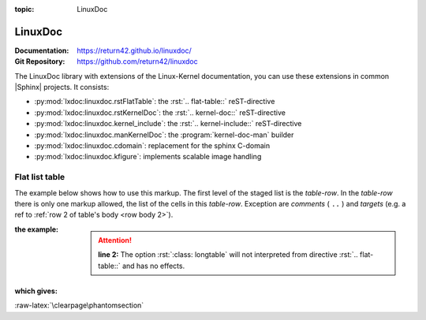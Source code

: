 :topic: LinuxDoc

.. index::
   triple: Sphinx; Extension; LinuxDoc

LinuxDoc
########

:Documentation:  https://return42.github.io/linuxdoc/
:Git Repository: https://github.com/return42/linuxdoc

The LinuxDoc library with extensions of the Linux-Kernel documentation,
you can use these extensions in common |Sphinx| projects. It consists:

* :py:mod:`lxdoc:linuxdoc.rstFlatTable`:
  the :rst:`.. flat-table::` reST-directive
* :py:mod:`lxdoc:linuxdoc.rstKernelDoc`:
  the :rst:`.. kernel-doc::` reST-directive
* :py:mod:`lxdoc:linuxdoc.kernel_include`:
  the :rst:`.. kernel-include::` reST-directive
* :py:mod:`lxdoc:linuxdoc.manKernelDoc`: the :program:`kernel-doc-man` builder
* :py:mod:`lxdoc:linuxdoc.cdomain`: replacement for the sphinx C-domain
* :py:mod:`lxdoc:linuxdoc.kfigure`: implements scalable image handling

Flat list table
***************

.. rst:directive:: flat-table

   .. seealso::

      :ref:`lxdoc:xref_table_concerns`: :ref:`lxdoc:rest-flat-table`

   The :rst:`.. flat-table::`` (FlatTable) is a double-stage list similar
   to the :rst:`.. list-table::`` with some additional features:

   * *column-span*: with the role :rst:`:cspan:`num`` a cell can be extended
     through additional columns
   * *row-span*: with the role :rst:`:rspan:`num`` a cell can be extended
     through additional rows
   * *auto-span*: rightmost cell of a table row over the missing cells on
     the right side of that table-row. With Option :rst:`:fill-cells:` this
     behavior can changed from auto span to auto fill, which automatically
     inserts (empty) cells instead of spanning the last cell.

   :options:

      .. rst:directive:option:: header-rows
         :type: integer

         count of header rows

      .. rst:directive:option:: stub-columns
         :type: integer

         count of stub columns

      .. rst:directive:option:: widths
         :type: list of integer

         widths of columns

      .. rst:directive:option:: fill-cells

         instead of auto-span missing cells, insert missing cells

   :roles:

      .. rst:role:: cspan

         **(integer)**: additional columns (*morecols*)

      .. rst:role:: rspan

         **(integer)**: additional rows (*morerows*)

The example below shows how to use this markup.  The first level of the staged
list is the *table-row*. In the *table-row* there is only one markup allowed,
the list of the cells in this *table-row*. Exception are *comments* ( ``..`` )
and *targets* (e.g. a ref to :ref:`row 2 of table's body <row body 2>`).

:the example:

   .. pull-quote::

      .. attention::

         **line 2:** The option :rst:`:class: longtable` will not interpreted
         from directive :rst:`.. flat-table::` and has no effects.

   .. literalinclude:: linuxdoc/flat-table/example.rsti
      :end-before: .. Local variables:
      :emphasize-lines: 2
      :language: rst
      :linenos:

:which gives:

   .. include:: linuxdoc/flat-table/example.rsti

:raw-latex:`\clearpage\phantomsection`

.. Local variables:
   coding: utf-8
   mode: text
   mode: rst
   End:
   vim: fileencoding=utf-8 filetype=rst :
